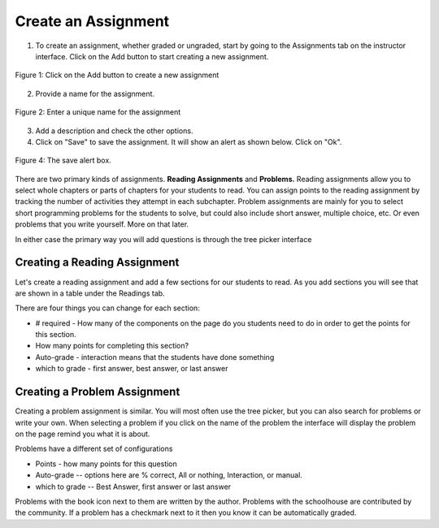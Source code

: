 Create an Assignment
====================

.. youtube:: h45c7_wIgGA
    :height: 315
    :width: 560
    :align: left

1. To create an assignment, whether graded or ungraded, start by going to the Assignments tab on the instructor interface. Click on the Add button to start creating a new assignment.

.. figure:: Figures/assignmentMain.png
    :width: 800px
    :align: center
    :alt: Click on the plus to create a new assignment
    :figclass: align-center

    Figure 1: Click on the Add button to create a new assignment

2. Provide a name for the assignment.

.. figure:: Figures/nameAssign.png
    :width: 800px
    :align: center
    :alt: Enter a unique name for the assignment
    :figclass: align-center

    Figure 2: Enter a unique name for the assignment

3. Add a description and check the other options.


4.  Click on "Save" to save the assignment.  It will show an alert as shown below.  Click on "Ok".

.. figure:: Figures/savedAlert.png
    :width: 800px
    :align: center
    :alt: The save alert box
    :figclass: align-center

    Figure 4: The save alert box.

There are two primary kinds of assignments.  **Reading Assignments** and **Problems.**   Reading assignments allow you to select whole chapters or parts of chapters for your students to read.  You can assign points to the reading assignment by tracking the number of activities they attempt in each subchapter.    Problem assignments are mainly for you to select short programming problems for the students to solve, but could also include short answer, multiple choice, etc.  Or even problems that you write yourself.  More on that later.


In either case the primary way you will add questions is through the tree picker interface

.. image:: Figures/tree_picker.png

Creating a Reading Assignment
-----------------------------

Let's create a reading assignment and add a few sections for our students to read.  As you add sections you will see that are shown in a table under the Readings tab.

.. image:: Figures/reading_assignment.png

There are four things you can change for each section:

* # required - How many of the components on the page do you students need to do in order to get the points for this section.

* How many points for completing this section?

* Auto-grade - interaction means that the students have done something

* which to grade - first answer, best answer, or last answer


Creating a Problem Assignment
-----------------------------

Creating a problem assignment is similar.  You will most often use the tree picker, but you can also search for problems or write your own.   When selecting a problem if you click on the name of the problem the interface will display the problem on the page remind you what it is about.


.. image:: Figures/problem_selection.png

Problems have a different set of configurations

* Points - how many points for this question

* Auto-grade -- options here are % correct, All or nothing, Interaction, or manual.

* which to grade -- Best Answer, first answer or last answer

Problems with the book icon next to them are written by the author.  Problems with the schoolhouse are contributed by the community.  If a problem has a checkmark next to it then you know it can be automatically graded.


